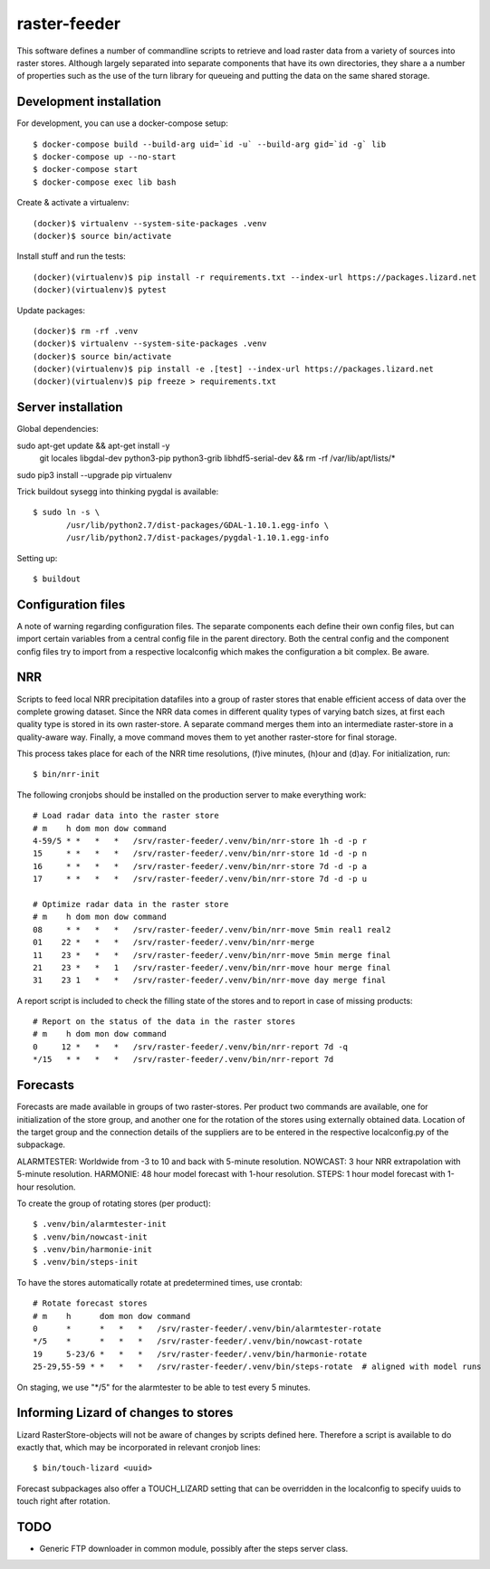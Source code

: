 raster-feeder
=============

This software defines a number of commandline scripts to retrieve and load
raster data from a variety of sources into raster stores. Although largely
separated into separate components that have its own directories, they share a
a number of properties such as the use of the turn library for queueing and
putting the data on the same shared storage. 

Development installation
------------------------

For development, you can use a docker-compose setup::

    $ docker-compose build --build-arg uid=`id -u` --build-arg gid=`id -g` lib
    $ docker-compose up --no-start
    $ docker-compose start
    $ docker-compose exec lib bash

Create & activate a virtualenv::

    (docker)$ virtualenv --system-site-packages .venv
    (docker)$ source bin/activate

Install stuff and run the tests::

    (docker)(virtualenv)$ pip install -r requirements.txt --index-url https://packages.lizard.net
    (docker)(virtualenv)$ pytest

Update packages::
    
    (docker)$ rm -rf .venv
    (docker)$ virtualenv --system-site-packages .venv
    (docker)$ source bin/activate
    (docker)(virtualenv)$ pip install -e .[test] --index-url https://packages.lizard.net
    (docker)(virtualenv)$ pip freeze > requirements.txt


Server installation
-------------------

Global dependencies::

sudo apt-get update && apt-get install -y \
    git \
    locales \
    libgdal-dev \
    python3-pip \
    python3-grib \
    libhdf5-serial-dev \
    && rm -rf /var/lib/apt/lists/*

sudo pip3 install --upgrade pip virtualenv

Trick buildout sysegg into thinking pygdal is available::

    $ sudo ln -s \
           /usr/lib/python2.7/dist-packages/GDAL-1.10.1.egg-info \
           /usr/lib/python2.7/dist-packages/pygdal-1.10.1.egg-info

Setting up::
    
    $ buildout


Configuration files
-------------------

A note of warning regarding configuration files. The separate components each
define their own config files, but can import certain variables from a central
config file in the parent directory. Both the central config and the component
config files try to import from a respective localconfig which makes the
configuration a bit complex. Be aware.


NRR
---

Scripts to feed local NRR precipitation datafiles into a group of raster stores
that enable efficient access of data over the complete growing dataset. Since
the NRR data comes in different quality types of varying batch sizes, at first
each quality type is stored in its own raster-store. A separate command merges
them into an intermediate raster-store in a quality-aware way. Finally, a move
command moves them to yet another raster-store for final storage.

This process takes place for each of the NRR time resolutions, (f)ive minutes,
(h)our and (d)ay. For initialization, run::

    $ bin/nrr-init

The following cronjobs should be installed on the production server to
make everything work::

    # Load radar data into the raster store
    # m    h dom mon dow command
    4-59/5 * *   *   *   /srv/raster-feeder/.venv/bin/nrr-store 1h -d -p r
    15     * *   *   *   /srv/raster-feeder/.venv/bin/nrr-store 1d -d -p n
    16     * *   *   *   /srv/raster-feeder/.venv/bin/nrr-store 7d -d -p a
    17     * *   *   *   /srv/raster-feeder/.venv/bin/nrr-store 7d -d -p u

    # Optimize radar data in the raster store
    # m    h dom mon dow command
    08     * *   *   *   /srv/raster-feeder/.venv/bin/nrr-move 5min real1 real2
    01    22 *   *   *   /srv/raster-feeder/.venv/bin/nrr-merge
    11    23 *   *   *   /srv/raster-feeder/.venv/bin/nrr-move 5min merge final
    21    23 *   *   1   /srv/raster-feeder/.venv/bin/nrr-move hour merge final
    31    23 1   *   *   /srv/raster-feeder/.venv/bin/nrr-move day merge final


A report script is included to check the filling state of the stores and to
report in case of missing products::
    
    # Report on the status of the data in the raster stores
    # m    h dom mon dow command
    0     12 *   *   *   /srv/raster-feeder/.venv/bin/nrr-report 7d -q
    */15   * *   *   *   /srv/raster-feeder/.venv/bin/nrr-report 7d


Forecasts
---------

Forecasts are made available in groups of two raster-stores. Per product two
commands are available, one for initialization of the store group, and another
one for the rotation of the stores using externally obtained data. Location of
the target group and the connection details of the suppliers are to be entered
in the respective localconfig.py of the subpackage.

ALARMTESTER: Worldwide from -3 to 10 and back with 5-minute resolution.
NOWCAST: 3 hour NRR extrapolation with 5-minute resolution.
HARMONIE: 48 hour model forecast with 1-hour resolution.
STEPS: 1 hour model forecast with 1-hour resolution.

To create the group of rotating stores (per product)::

    $ .venv/bin/alarmtester-init
    $ .venv/bin/nowcast-init
    $ .venv/bin/harmonie-init
    $ .venv/bin/steps-init

To have the stores automatically rotate at predetermined times, use crontab::

    # Rotate forecast stores
    # m    h      dom mon dow command
    0      *      *   *   *   /srv/raster-feeder/.venv/bin/alarmtester-rotate
    */5    *      *   *   *   /srv/raster-feeder/.venv/bin/nowcast-rotate
    19     5-23/6 *   *   *   /srv/raster-feeder/.venv/bin/harmonie-rotate
    25-29,55-59 * *   *   *   /srv/raster-feeder/.venv/bin/steps-rotate  # aligned with model runs

On staging, we use "\*/5" for the alarmtester to be able to test every 5 minutes.


Informing Lizard of changes to stores
-------------------------------------
Lizard RasterStore-objects will not be aware of changes by scripts defined
here. Therefore a script is available to do exactly that, which may be
incorporated in relevant cronjob lines::

    $ bin/touch-lizard <uuid>

Forecast subpackages also offer a TOUCH_LIZARD setting that can be overridden
in the localconfig to specify uuids to touch right after rotation.


TODO
----
- Generic FTP downloader in common module, possibly after the steps server
  class.
